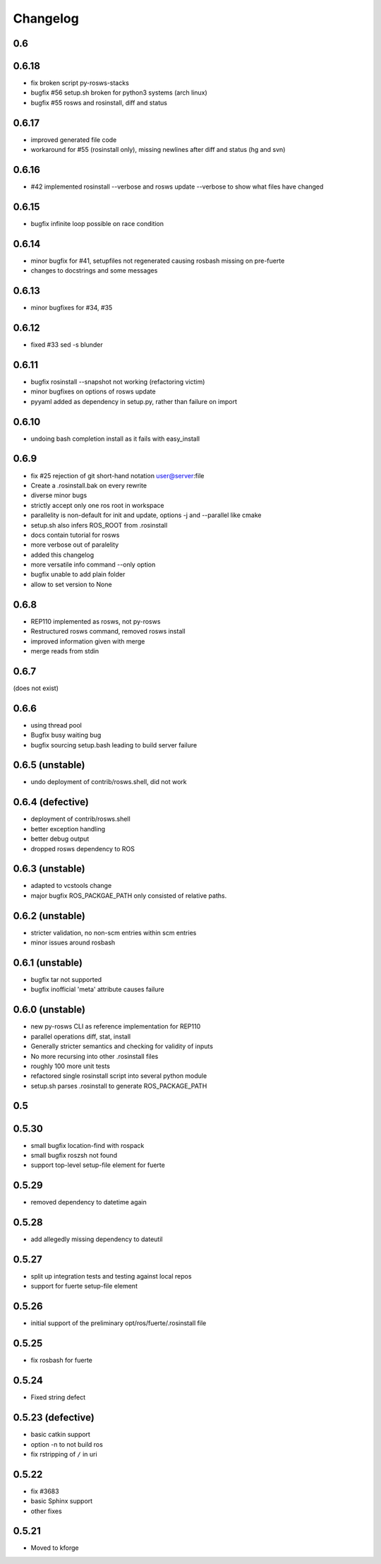 Changelog
=========

0.6
---

0.6.18
------

- fix broken script py-rosws-stacks
- bugfix #56 setup.sh broken for python3 systems (arch linux)
- bugfix #55 rosws and rosinstall, diff and status

0.6.17
------
- improved generated file code
- workaround for #55 (rosinstall only), missing newlines after diff and status (hg and svn) 

0.6.16
------

- #42 implemented rosinstall --verbose and rosws update --verbose to show what files have changed

0.6.15
------

- bugfix infinite loop possible on race condition

0.6.14
------

- minor bugfix for #41, setupfiles not regenerated causing rosbash missing on pre-fuerte
- changes to docstrings and some messages

0.6.13
------

- minor bugfixes for #34, #35

0.6.12
------

- fixed #33 sed -s blunder

0.6.11
------

- bugfix rosinstall --snapshot not working (refactoring victim)
- minor bugfixes on options of rosws update
- pyyaml added as dependency in setup.py, rather than failure on import

0.6.10
------

- undoing bash completion install as it fails with easy_install

0.6.9
-----

- fix #25 rejection of git short-hand notation user@server:file
- Create a .rosinstall.bak on every rewrite
- diverse minor bugs
- strictly accept only one ros root in workspace
- parallelity is non-default for init and update, options -j and --parallel like cmake
- setup.sh also infers ROS_ROOT from .rosinstall
- docs contain tutorial for rosws
- more verbose out of paralelity
- added this changelog
- more versatile info command --only option
- bugfix unable to add plain folder
- allow to set version to None

0.6.8
-----

- REP110 implemented as rosws, not py-rosws
- Restructured rosws command, removed rosws install
- improved information given with merge
- merge reads from stdin

0.6.7
-----

(does not exist)

0.6.6
-----

- using thread pool
- Bugfix busy waiting bug
- bugfix sourcing setup.bash leading to build server failure

0.6.5 (unstable)
----------------

- undo deployment of contrib/rosws.shell, did not work

0.6.4 (defective)
-----------------

- deployment of contrib/rosws.shell
- better exception handling
- better debug output
- dropped rosws dependency to ROS

0.6.3 (unstable)
----------------

- adapted to vcstools change
- major bugfix ROS_PACKGAE_PATH only consisted of relative paths.

0.6.2 (unstable)
----------------

- stricter validation, no non-scm entries within scm entries
- minor issues around rosbash

0.6.1 (unstable)
----------------

- bugfix tar not supported
- bugfix inofficial 'meta' attribute causes failure

0.6.0 (unstable)
----------------

- new py-rosws CLI as reference implementation for REP110
- parallel operations diff, stat, install
- Generally stricter semantics and checking for validity of inputs
- No more recursing into other .rosinstall files
- roughly 100 more unit tests
- refactored single rosinstall script into several python module
- setup.sh parses .rosinstall to generate ROS_PACKAGE_PATH


0.5
---

0.5.30
------

- small bugfix location-find with rospack 
- small bugfix roszsh not found
- support top-level setup-file element for fuerte

0.5.29
------

- removed dependency to datetime again

0.5.28
------

- add allegedly missing dependency to dateutil

0.5.27
------

- split up integration tests and testing against local repos
- support for fuerte setup-file element

0.5.26
------

- initial support of the preliminary opt/ros/fuerte/.rosinstall file

0.5.25
------

- fix rosbash for fuerte

0.5.24
------

- Fixed string defect

0.5.23 (defective)
------------------

- basic catkin support
- option -n to not build ros
- fix rstripping of ``/`` in uri

0.5.22
------

- fix #3683
- basic Sphinx support
- other fixes

0.5.21
------

- Moved to kforge
